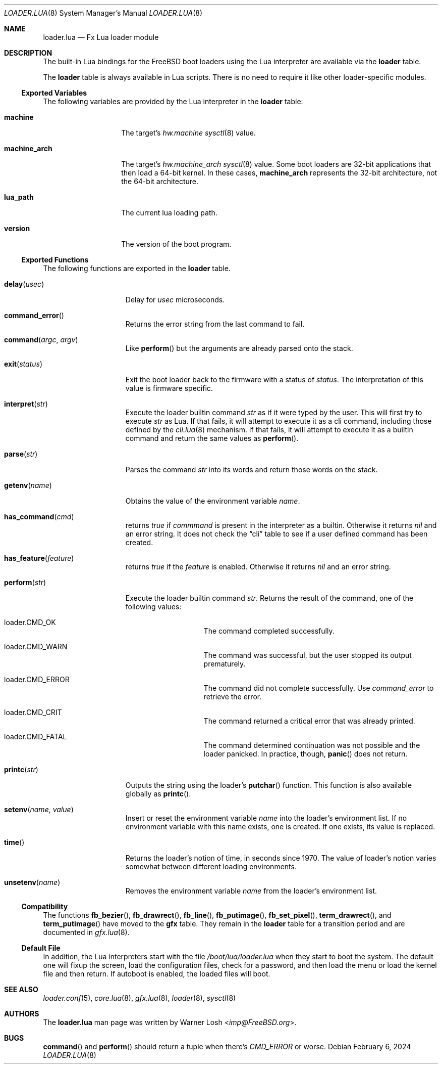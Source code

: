 .\"
.\" Copyright (c) 2024 Netflix, Inc.
.\"
.\" SPDX-License-Identifier: BSD-2-Clause
.\"
.Dd February 6, 2024
.Dt LOADER.LUA 8
.Os
.Sh NAME
.Nm loader.lua
.Nd Fx Lua loader module
.Sh DESCRIPTION
The built-in Lua bindings for the
.Fx
boot loaders using the Lua interpreter
are available via the
.Ic loader
table.
.Pp
The
.Ic loader
table is always available in Lua scripts.
There is no need to require it like other loader-specific modules.
.Ss Exported Variables
The following variables are provided by the Lua interpreter in the
.Nm loader
table:
.Bl -tag -width machine_arch
.It Ic machine
The target's
.Va hw.machine
.Xr sysctl 8
value.
.It Ic machine_arch
The target's
.Va hw.machine_arch
.Xr sysctl 8
value.
Some boot loaders are 32-bit applications that then load a 64-bit
kernel.
In these cases,
.Ic machine_arch
represents the 32-bit architecture, not the 64-bit architecture.
.It Ic lua_path
The current lua loading path.
.It Ic version
The version of the boot program.
.El
.Ss Exported Functions
The following functions are exported in the
.Nm loader
table.
.Bl -tag -width term_putimage
.It Fn delay usec
Delay for
.Va usec
microseconds.
.It Fn command_error
Returns the error string from the last command to fail.
.It Fn command argc argv
Like
.Fn perform
but the arguments are already parsed onto the stack.
.It Fn exit status
Exit the boot loader back to the firmware with a status of
.Va status .
The interpretation of this value is firmware specific.
.It Fn interpret str
Execute the loader builtin command
.Va str
as if it were typed by the user.
This will first try to execute
.Va str
as Lua.
If that fails, it will attempt to execute it as a cli command,
including those defined by the
.Xr cli.lua 8
mechanism.
If that fails, it will attempt to execute it as a builtin command
and return the same values as
.Fn perform .
.It Fn parse str
Parses the command
.Va str
into its words and return those words on the stack.
.It Fn getenv name
Obtains the value of the environment variable
.Va name .
.It Fn has_command cmd
returns
.Va true
if
.Va commmand
is present in the interpreter as a builtin.
Otherwise it returns
.Va nil
and an error string.
It does not check the
.Dq cli
table to see if a user defined command has been created.
.It Fn has_feature feature
returns
.Va true
if the
.Va feature
is enabled.
Otherwise it returns
.Va nil
and an error string.
.It Fn perform str
Execute the loader builtin command
.Va str .
Returns the result of the command, one of the following values:
.Bl -tag -width loader -offset indent
.It loader.CMD_OK
The command completed successfully.
.It loader.CMD_WARN
The command was successful, but the user stopped its output
prematurely.
.It loader.CMD_ERROR
The command did not complete successfully.
Use
.Va command_error
to retrieve the error.
.It loader.CMD_CRIT
The command returned a critical error that was already printed.
.It loader.CMD_FATAL
The command determined continuation was not possible
and the loader panicked.
In practice, though,
.Fn panic
does not return.
.El
.It Fn printc str
Outputs the string using the loader's
.Fn putchar
function.
This function is also available globally as
.Fn printc .
.It Fn setenv name value
Insert or reset the environment variable
.Va name
into the loader's environment list.
If no environment variable with this name exists, one is created.
If one exists, its value is replaced.
.It Fn time
Returns the loader's notion of time, in seconds since 1970.
The value of loader's notion varies somewhat between different loading
environments.
.It Fn unsetenv name
Removes the environment variable
.Va name
from the loader's environment list.
.El
.Ss Compatibility
The functions
.Fn fb_bezier ,
.Fn fb_drawrect ,
.Fn fb_line ,
.Fn fb_putimage ,
.Fn fb_set_pixel ,
.Fn term_drawrect ,
and
.Fn term_putimage
have moved to the
.Ic gfx
table.
They remain in the
.Ic loader
table for a transition period and are documented in
.Xr gfx.lua 8 .
.Ss Default File
In addition, the Lua interpreters start with the file
.Pa /boot/lua/loader.lua
when they start to boot the system.
The default one will fixup the screen, load the configuration files, check for a
password, and then load the menu or load the kernel file and then return.
If autoboot is enabled, the loaded files will boot.
.Sh SEE ALSO
.Xr loader.conf 5 ,
.Xr core.lua 8 ,
.Xr gfx.lua 8 ,
.Xr loader 8 ,
.Xr sysctl 8
.Sh AUTHORS
The
.Nm
man page was written by
.An Warner Losh Aq Mt imp@FreeBSD.org .
.Sh BUGS
.Fn command
and
.Fn perform
should return a tuple when there's
.Va CMD_ERROR
or worse.
